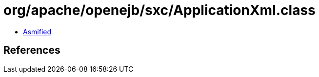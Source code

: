 = org/apache/openejb/sxc/ApplicationXml.class

 - link:ApplicationXml-asmified.java[Asmified]

== References


